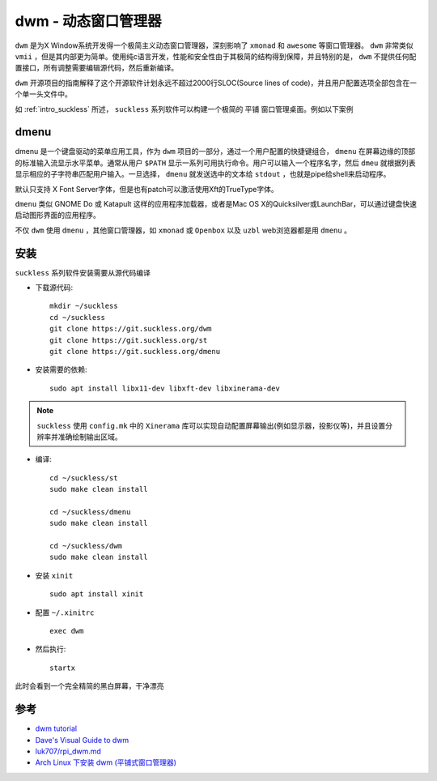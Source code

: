 .. _dwm:

=======================
dwm - 动态窗口管理器
=======================

``dwm`` 是为X Window系统开发得一个极简主义动态窗口管理器，深刻影响了 ``xmonad`` 和 ``awesome`` 等窗口管理器。 ``dwm`` 非常类似 ``vmii`` ，但是其内部更为简单。使用纯c语言开发，性能和安全性由于其极简的结构得到保障，并且特别的是， ``dwm`` 不提供任何配置接口，所有调整需要编辑源代码，然后重新编译。

``dwm`` 开源项目的指南解释了这个开源软件计划永远不超过2000行SLOC(Source lines of code)，并且用户配置选项全部包含在一个单一头文件中。

如 :ref:`intro_suckless` 所述， ``suckless`` 系列软件可以构建一个极简的 ``平铺`` 窗口管理桌面。例如以下案例

.. figure:: ../../../_static/linux/desktop/suckless/twm_luke_smith.gif

dmenu
===========

dmenu 是一个键盘驱动的菜单应用工具，作为 ``dwm`` 项目的一部分，通过一个用户配置的快捷键组合， ``dmenu`` 在屏幕边缘的顶部的标准输入流显示水平菜单。通常从用户 ``$PATH`` 显示一系列可用执行命令。用户可以输入一个程序名字，然后 ``dmeu`` 就根据列表显示相应的子字符串匹配用户输入。一旦选择， ``dmenu`` 就发送选中的文本给 ``stdout`` ，也就是pipe给shell来启动程序。

默认只支持 X Font Server字体，但是也有patch可以激活使用Xft的TrueType字体。

``dmenu`` 类似 GNOME Do 或 Katapult 这样的应用程序加载器，或者是Mac OS X的Quicksilver或LaunchBar，可以通过键盘快速启动图形界面的应用程序。

不仅 ``dwm`` 使用 ``dmenu`` ，其他窗口管理器，如 ``xmonad`` 或 ``Openbox`` 以及 ``uzbl`` web浏览器都是用 ``dmenu`` 。

安装
========

``suckless`` 系列软件安装需要从源代码编译

- 下载源代码::

   mkdir ~/suckless
   cd ~/suckless
   git clone https://git.suckless.org/dwm
   git clone https://git.suckless.org/st
   git clone https://git.suckless.org/dmenu

- 安装需要的依赖::

   sudo apt install libx11-dev libxft-dev libxinerama-dev

.. note::

   ``suckless`` 使用 ``config.mk`` 中的 ``Xinerama`` 库可以实现自动配置屏幕输出(例如显示器，投影仪等)，并且设置分辨率并准确绘制输出区域。

- 编译::

   cd ~/suckless/st
   sudo make clean install

   cd ~/suckless/dmenu
   sudo make clean install

   cd ~/suckless/dwm
   sudo make clean install

- 安装 ``xinit`` ::

   sudo apt install xinit

- 配置 ``~/.xinitrc`` ::

   exec dwm

- 然后执行::

   startx

此时会看到一个完全精简的黑白屏幕，干净漂亮


参考
======

- `dwm tutorial <https://dwm.suckless.org/tutorial/>`_
- `Dave's Visual Guide to dwm <https://ratfactor.com/dwm>`_
- `luk707/rpi_dwm.md <https://gist.github.com/luk707/46ef70635a36bcf434fabd7c6c302ce7>`_
- `Arch Linux 下安装 dwm (平铺式窗口管理器) <https://blog.csdn.net/weixin_44335269/article/details/117886927>`_
